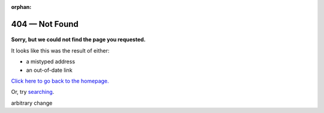 :orphan:

###############
404 — Not Found
###############

.. figure:: artwork/src/404.svg

**Sorry, but we could not find the page you requested.**

It looks like this was the result of either:

- a mistyped address
- an out-of-date link

`Click here to go back to the homepage. <https://handbook.datalad.org>`_

Or, try `searching <https://handbook.datalad.org/search.html>`_.

arbitrary change
